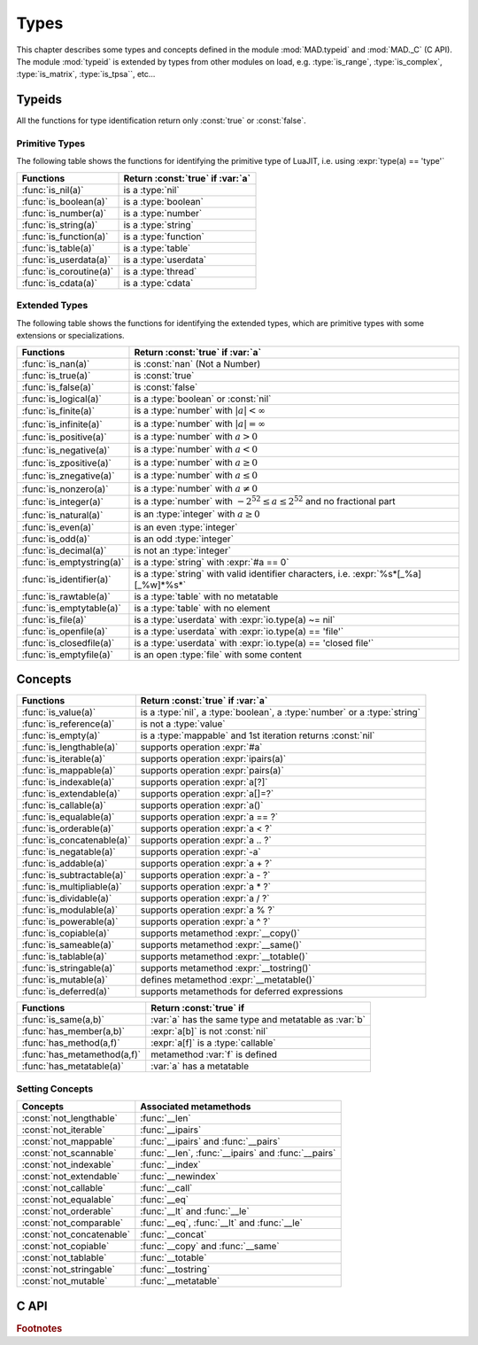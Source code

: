 .. index::
   Types

*****
Types
*****

This chapter describes some types and concepts defined in the module :mod:`MAD.typeid` and :mod:`MAD._C` (C API). The module :mod:`typeid` is extended by types from other modules on load, e.g. :type:`is_range`, :type:`is_complex`, :type:`is_matrix`, :type:`is_tpsa``, etc...   

Typeids
=======

All the functions for type identification return only :const:`true` or :const:`false`.

Primitive Types
---------------

The following table shows the functions for identifying the primitive type of LuaJIT, i.e. using :expr:`type(a) == 'type'` 

========================  ====================================
Functions                 Return :const:`true` if :var:`a`
========================  ====================================
:func:`is_nil(a)`         is a :type:`nil`
:func:`is_boolean(a)`     is a :type:`boolean`
:func:`is_number(a)`      is a :type:`number`
:func:`is_string(a)`      is a :type:`string`
:func:`is_function(a)`    is a :type:`function`
:func:`is_table(a)`       is a :type:`table`
:func:`is_userdata(a)`    is a :type:`userdata`
:func:`is_coroutine(a)`   is a :type:`thread`
:func:`is_cdata(a)`       is a :type:`cdata`
========================  ====================================

Extended Types
--------------

The following table shows the functions for identifying the extended types, which are primitive types with some extensions or specializations. 

=========================  ====================================
Functions                  Return :const:`true` if :var:`a`
=========================  ====================================
:func:`is_nan(a)`          is   :const:`nan` (Not a Number)
:func:`is_true(a)`         is   :const:`true`
:func:`is_false(a)`        is   :const:`false`
:func:`is_logical(a)`      is a :type:`boolean` or :const:`nil`
:func:`is_finite(a)`       is a :type:`number` with :math:`|a| < \infty`
:func:`is_infinite(a)`     is a :type:`number` with :math:`|a| = \infty`
:func:`is_positive(a)`     is a :type:`number` with :math:`a > 0`
:func:`is_negative(a)`     is a :type:`number` with :math:`a < 0`
:func:`is_zpositive(a)`    is a :type:`number` with :math:`a \ge 0`
:func:`is_znegative(a)`    is a :type:`number` with :math:`a \le 0`
:func:`is_nonzero(a)`      is a :type:`number` with :math:`a \ne 0`
:func:`is_integer(a)`      is a :type:`number` with :math:`-2^{52} \le a \le 2^{52}` and no fractional part
:func:`is_natural(a)`      is an :type:`integer` with :math:`a \ge 0`
:func:`is_even(a)`         is an even :type:`integer`
:func:`is_odd(a)`          is an odd :type:`integer`
:func:`is_decimal(a)`      is not an :type:`integer`
:func:`is_emptystring(a)`  is a :type:`string` with :expr:`#a == 0`
:func:`is_identifier(a)`   is a :type:`string` with valid identifier characters, i.e. :expr:`%s*[_%a][_%w]*%s*`
:func:`is_rawtable(a)`     is a :type:`table`  with no metatable
:func:`is_emptytable(a)`   is a :type:`table`  with no element
:func:`is_file(a)`         is a :type:`userdata` with :expr:`io.type(a) ~= nil`
:func:`is_openfile(a)`     is a :type:`userdata` with :expr:`io.type(a) == 'file'`
:func:`is_closedfile(a)`   is a :type:`userdata` with :expr:`io.type(a) == 'closed file'`
:func:`is_emptyfile(a)`    is an open :type:`file` with some content
=========================  ====================================

Concepts
========

==========================  ====================================
Functions                   Return :const:`true` if :var:`a`
==========================  ====================================
:func:`is_value(a)`         is a :type:`nil`, a :type:`boolean`, a :type:`number` or a :type:`string`
:func:`is_reference(a)`     is not a :type:`value`
:func:`is_empty(a)`         is a :type:`mappable` and 1st iteration returns :const:`nil`
:func:`is_lengthable(a)`    supports operation :expr:`#a`
:func:`is_iterable(a)`      supports operation :expr:`ipairs(a)`
:func:`is_mappable(a)`      supports operation :expr:`pairs(a)`
:func:`is_indexable(a)`     supports operation :expr:`a[?]`
:func:`is_extendable(a)`    supports operation :expr:`a[]=?`
:func:`is_callable(a)`      supports operation :expr:`a()`
:func:`is_equalable(a)`     supports operation :expr:`a == ?`
:func:`is_orderable(a)`     supports operation :expr:`a < ?`
:func:`is_concatenable(a)`  supports operation :expr:`a .. ?`
:func:`is_negatable(a)`     supports operation :expr:`-a`
:func:`is_addable(a)`       supports operation :expr:`a + ?`
:func:`is_subtractable(a)`  supports operation :expr:`a - ?`
:func:`is_multipliable(a)`  supports operation :expr:`a * ?`
:func:`is_dividable(a)`     supports operation :expr:`a / ?`
:func:`is_modulable(a)`     supports operation :expr:`a % ?`
:func:`is_powerable(a)`     supports operation :expr:`a ^ ?`
:func:`is_copiable(a)`      supports metamethod :expr:`__copy()`
:func:`is_sameable(a)`      supports metamethod :expr:`__same()`
:func:`is_tablable(a)`      supports metamethod :expr:`__totable()`
:func:`is_stringable(a)`    supports metamethod :expr:`__tostring()`
:func:`is_mutable(a)`       defines metamethod :expr:`__metatable()`
:func:`is_deferred(a)`      supports metamethods for deferred expressions
==========================  ====================================

===========================  ====================================
Functions                    Return :const:`true` if 
===========================  ====================================
:func:`is_same(a,b)`         :var:`a` has the same type and metatable as :var:`b`
:func:`has_member(a,b)`      :expr:`a[b]` is not :const:`nil`
:func:`has_method(a,f)`      :expr:`a[f]` is a :type:`callable`
:func:`has_metamethod(a,f)`  metamethod :var:`f` is defined
:func:`has_metatable(a)`     :var:`a` has a metatable
===========================  ====================================

.. function:: is_metaname(a)

.. function:: get_metatable(a)

.. function:: get_metamethod(a)

Setting Concepts
----------------

.. data:: concept

   The following table lists the concepts avaiblable in the :type:`table` :var:`typeid.concept`, which can be passed to the function :func:`set_concept` to prevent the use of their associated metamethods. The concepts can be combined together by adding them, e.g. :expr:`not_comparable = not_equalable + not_orderable`.

=========================  ====================================
Concepts                   Associated metamethods
=========================  ====================================
:const:`not_lengthable`    :func:`__len`
:const:`not_iterable`      :func:`__ipairs`
:const:`not_mappable`      :func:`__ipairs` and :func:`__pairs`
:const:`not_scannable`     :func:`__len`, :func:`__ipairs` and :func:`__pairs`
:const:`not_indexable`     :func:`__index`
:const:`not_extendable`    :func:`__newindex`
:const:`not_callable`      :func:`__call`
:const:`not_equalable`     :func:`__eq`
:const:`not_orderable`     :func:`__lt` and :func:`__le`
:const:`not_comparable`    :func:`__eq`, :func:`__lt` and :func:`__le`
:const:`not_concatenable`  :func:`__concat`
:const:`not_copiable`      :func:`__copy` and :func:`__same`
:const:`not_tablable`      :func:`__totable`
:const:`not_stringable`    :func:`__tostring`
:const:`not_mutable`       :func:`__metatable`
=========================  ====================================

.. function:: set_concept(mt, concept_list, strict_)

   Return the metatable :var:`mt` after setting the metamethods associated to the list of concepts set in :var:`concept_list` to prevent their use. 

.. function:: wrestrict(a)

.. function:: wprotect(a)

.. function:: wunprotect(a)

.. function:: deferred(a)



C API
=====

.. c:type:: log_t

   The :type:`logical` type aliasing :type:`_Bool`, i.e. boolean, that holds :const:`TRUE` or :const:`FALSE`.

.. c:type:: idx_t

   The :type:`index` type aliasing :type:`int32_t`, i.e. signed 32-bit integer, that holds signed indexes in the range :math:`[-2^{31}, 2^{31}-1]`.

.. c:type:: ssz_t

   The :type:`size` type aliasing :type:`int32_t`, i.e. signed 32-bit integer, that holds signed sizes in the range :math:`[-2^{31}, 2^{31}-1]`.

.. c:type:: num_t

   The :type:`number` type aliasing :type:`double`, i.e. double precision 64-bit floating point numbers, that holds double-precision normalized number in IEC 60559 in the approximative range :math:`\{-\infty\} \cup [-\text{huge}, -\text{tiny}] \cup \{0\} \cup [\text{tiny}, \text{huge}] \cup \{\infty\}` where :math:`\text{huge} \approx 10^{308}` and :math:`\text{tiny} \approx 10^{-308}`. See :const:`MAD.constant.huge` and :const:`MAD.constant.tiny` for precise values.

.. c:type:: cnum_t

   The :type:`complex` type aliasing :type:`double _Complex`, i.e. two double precision 64-bit floating point numbers, that holds double-precision normalized number in IEC 60559.

.. c:type:: str_t

   The :type:`string` type aliasing :type:`const char*`, i.e. pointer to a readonly null-terminated array of characters.

.. c:type:: ptr_t

   The :type:`pointer` type aliasing :type:`const void*`, i.e. pointer to readonly memory of unknown/any type.

.. ------------------------------------------------------------

.. rubric:: Footnotes
